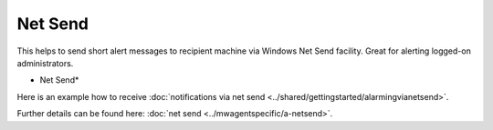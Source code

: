 Net Send
========

This helps to send short alert messages to recipient machine via Windows Net
Send facility. Great for alerting logged-on administrators.


.. image:: ../images/a-netsend.png
   :width: 100%

* Net Send*

Here is an example how to receive :doc:`notifications via net send <../shared/gettingstarted/alarmingvianetsend>`.

Further details can be found here: :doc:`net send <../mwagentspecific/a-netsend>`.
